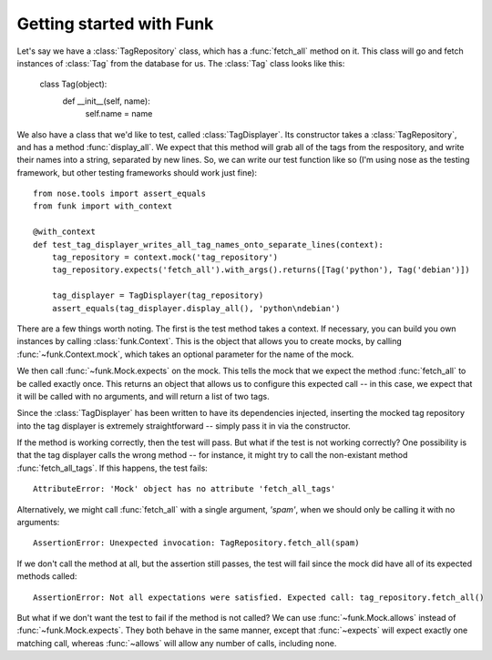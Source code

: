 Getting started with Funk
=========================

Let's say we have a :class:`TagRepository` class, which has a :func:`fetch_all`
method on it. This class will go and fetch instances of :class:`Tag` from the
database for us. The :class:`Tag` class looks like this:

    class Tag(object):
        def __init__(self, name):
            self.name = name

We also have a class that we'd like to test, called :class:`TagDisplayer`. Its
constructor takes a :class:`TagRepository`, and has a method :func:`display_all`.
We expect that this method will grab all of the tags from the respository,
and write their names into a string, separated by new lines. So, we can write
our test function like so (I'm using nose as the testing framework, but other
testing frameworks should work just fine)::

    from nose.tools import assert_equals
    from funk import with_context

    @with_context
    def test_tag_displayer_writes_all_tag_names_onto_separate_lines(context):
        tag_repository = context.mock('tag_repository')
        tag_repository.expects('fetch_all').with_args().returns([Tag('python'), Tag('debian')])
        
        tag_displayer = TagDisplayer(tag_repository)
        assert_equals(tag_displayer.display_all(), 'python\ndebian')

There are a few things worth noting. The first is the test method takes a context.
If necessary, you can build you own instances by calling :class:`funk.Context`.
This is the object that allows you to create mocks, by calling :func:`~funk.Context.mock`,
which takes an optional parameter for the name of the mock.

We then call :func:`~funk.Mock.expects` on the mock. This tells the mock
that we expect the method :func:`fetch_all` to be called exactly once. This
returns an object that allows us to configure this expected call -- in this case,
we expect that it will be called with no arguments, and will return a list of
two tags.

Since the :class:`TagDisplayer` has been written to have its dependencies injected,
inserting the mocked tag repository into the tag displayer is extremely
straightforward -- simply pass it in via the constructor.

If the method is working correctly, then the test will pass. But what if the
test is not working correctly? One possibility is that the tag displayer calls
the wrong method -- for instance, it might try to call the non-existant method
:func:`fetch_all_tags`. If this happens, the test fails::

    AttributeError: 'Mock' object has no attribute 'fetch_all_tags'
    
Alternatively, we might call :func:`fetch_all` with a single argument, `'spam'`,
when we should only be calling it with no arguments::

    AssertionError: Unexpected invocation: TagRepository.fetch_all(spam)
    
If we don't call the method at all, but the assertion still passes, the test
will fail since the mock did have all of its expected methods called::

    AssertionError: Not all expectations were satisfied. Expected call: tag_repository.fetch_all()

But what if we don't want the test to fail if the method is not called? We can use
:func:`~funk.Mock.allows` instead of :func:`~funk.Mock.expects`. They both
behave in the same manner, except that :func:`~expects` will expect exactly one
matching call, whereas :func:`~allows` will allow any number of calls, including
none.
